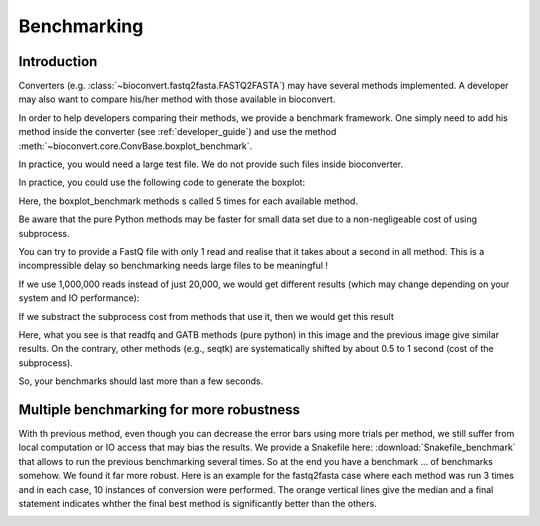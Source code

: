 .. _benchmarking:

Benchmarking
============

Introduction
------------

Converters (e.g. :class:`~bioconvert.fastq2fasta.FASTQ2FASTA`) may have several
methods implemented. A developer may also want to compare his/her method with 
those available in bioconvert.

In order to help developers comparing their methods, we provide a benchmark
framework. One simply need to add his method inside the converter (see :ref:`developer_guide`) and use the method :meth:`~bioconvert.core.ConvBase.boxplot_benchmark`.

In practice, you would need a large test file. We do not provide such files
inside bioconverter.

In practice, you could use the following code to generate the boxplot:


.. plot::
    :include-source: 

    # Generate the dummy data, saving the results in a temporary file
    from easydev import TempFile
    from bioconvert.simulator.fastq import FastqSim

    infile = TempFile(suffix=".fastq")
    outfile = TempFile(suffix=".fasta")
    fs = FastqSim(infile.name)
    fs.nreads = 20000 # 1,000,000 by default
    fs.simulate()

    # Perform the benchmarking
    from bioconvert.fastq2fasta import FASTQ2FASTA
    c = FASTQ2FASTA(infile.name, outfile.name)
    c.boxplot_benchmark(to_exclude=["GATB"])

    infile.delete()
    outfile.delete()

Here, the boxplot_benchmark methods s called 5 times for each available method.

Be aware that the pure Python methods may be faster for small data set due to
a non-negligeable cost of using subprocess. 

You can try to provide a FastQ file with only 1 read and realise that it takes
about a second in all method. This is a incompressible delay so benchmarking needs 
large files to be meaningful !

If we use 1,000,000 reads instead of just 20,000, we would get different results
(which may change depending on your system and IO performance):

.. image:: benchmark.png

If we substract the subprocess cost from methods that use it, then we would get this result

.. image:: benchmark2.png

Here, what you see is that readfq and GATB methods (pure python) in this image
and the previous image give similar results. On the contrary, other methods (e.g., seqtk) 
are systematically shifted by about 0.5 to 1 second (cost of the subprocess).

So, your benchmarks should last  more than a few seconds.


Multiple benchmarking for more robustness
-------------------------------------------

With th previous method, even though you can decrease the error bars using more trials per method, we still suffer from
local computation or IO access that may bias the results. We provide a Snakefile here: :download:`Snakefile_benchmark`
that allows to run the previous benchmarking several times. So at the end you have a benchmark ... of benchmarks
somehow. We found it far more robust. Here is an example for the fastq2fasta case where each method was run 3 times and
in each case, 10 instances of conversion were performed. The orange vertical lines give the median and a final statement
indicates whther the final best method is significantly better than the others. 

.. image:: multi_benchmark.png


